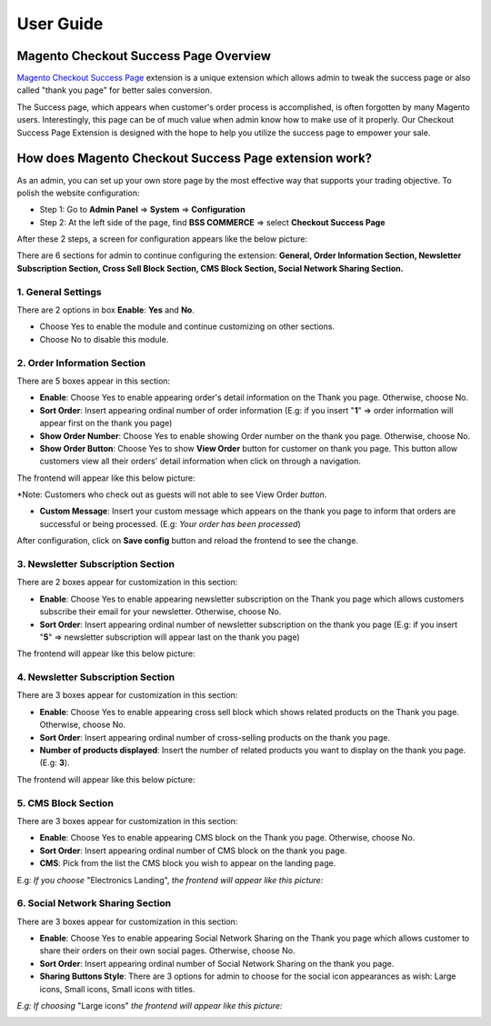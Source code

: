 User Guide
=============

.. role:: italic

.. role:: example

Magento Checkout Success Page Overview 
-----------------------------------------

`Magento Checkout Success Page <http://bsscommerce.com/magento-checkout-success-page.html>`_ extension is a unique extension which 
allows admin to tweak the success page or also called "thank you page" for better sales conversion.

The Success page, which appears when customer's order process is accomplished, is often forgotten by many Magento users. Interestingly, this page can be of 
much value when admin know how to make use of it properly. Our Checkout Success Page Extension is designed with the hope to help you utilize the success page 
to empower your sale.


How does Magento Checkout Success Page extension work? 
--------------------------------------------------------

As an admin, you can set up your own store page by the most effective way that supports your trading objective. To polish the website configuration:

* Step 1: Go to **Admin Panel** => **System** => **Configuration**

* Step 2:  At the left side of the page, find **BSS COMMERCE**  => select **Checkout Success Page** 

After these 2 steps, a screen for configuration appears like the below picture:

.. image:: images/checkout_success_page.jpg

There are 6 sections for admin to continue configuring the extension: **General, Order Information Section, Newsletter Subscription Section, 
Cross Sell Block Section, CMS Block Section, Social Network Sharing Section.**

1.	General Settings 
^^^^^^^^^^^^^^^^^^^^

.. image:: images/checkout_success_page1.jpg

There are 2 options in box **Enable**: **Yes** and **No**.

* Choose :italic:`Yes` to enable the module and continue customizing on other sections. 

* Choose :italic:`No` to disable this module.



2.	Order Information Section 
^^^^^^^^^^^^^^^^^^^^^^^^^^^^^

.. image:: images/checkout_success_page2.jpg

There are 5 boxes appear in this section:

* **Enable**: Choose :italic:`Yes` to enable appearing order's detail information on the Thank you page. Otherwise, choose :italic:`No`.

* **Sort Order**: Insert appearing ordinal number of :italic:`order information` (E.g: if you insert "**1**" => order information will appear first on the thank you page)

* **Show Order Number**: Choose :italic:`Yes` to enable showing :italic:`Order number` on the thank you page. Otherwise, choose :italic:`No`.

* **Show Order Button**: Choose :italic:`Yes` to show **View Order** button for customer on thank you page. This button allow customers view all their orders' detail information when click on through a navigation. 

The frontend will appear like this below picture:

.. image:: images/checkout_success_page2_1.jpg

:example:`*Note: Customers who check out as guests will not able to see` :italic:`View Order` *button*.

* **Custom Message**: Insert your custom message which appears on the thank you page to inform that orders are successful or being processed. (E.g: *Your order has been processed*)

After configuration, click on **Save config** button and reload the frontend to see the change.



3.	Newsletter Subscription Section 
^^^^^^^^^^^^^^^^^^^^^^^^^^^^^^^^^^^

.. image:: images/checkout_success_page3.jpg

There are 2 boxes appear for customization in this section:

* **Enable**: Choose :italic:`Yes` to enable appearing :italic:`newsletter subscription` on the Thank you page which allows customers subscribe their email for your newsletter. Otherwise, choose :italic:`No`.

* **Sort Order**: Insert appearing ordinal number of :italic:`newsletter subscription` on the thank you page (E.g: if you insert "**5**" => newsletter subscription will appear last on the thank you page)

The frontend will appear like this below picture:

.. image:: images/checkout_success_page3_1.jpg



4.	Newsletter Subscription Section
^^^^^^^^^^^^^^^^^^^^^^^^^^^^^^^^^^^

.. image:: images/checkout_success_page4.jpg

There are 3 boxes appear for customization in this section:

* **Enable**: Choose :italic:`Yes` to enable appearing :italic:`cross sell block` which shows related products on the Thank you page. Otherwise, choose :italic:`No`.

* **Sort Order**: Insert appearing ordinal number of :italic:`cross-selling products` on the thank you page.

* **Number of products displayed**: Insert the number of related products you want to display on the thank you page. (E.g: **3**). 

The frontend will appear like this below picture:

.. image:: images/checkout_success_page4_1.jpg


5.	CMS Block Section
^^^^^^^^^^^^^^^^^^^^^

.. image:: images/checkout_success_page5.jpg

There are 3 boxes appear for customization in this section:

* **Enable**: Choose :italic:`Yes` to enable appearing :italic:`CMS block` on the Thank you page. Otherwise, choose :italic:`No`.

* **Sort Order**: Insert appearing ordinal number of :italic:`CMS block` on the thank you page.

* **CMS**: Pick from the list the :italic:`CMS block` you wish to appear on the landing page.

E.g: *If you choose* :italic:`"Electronics Landing"`, *the frontend will appear like this picture:*

.. image:: images/checkout_success_page5_1.jpg



6.	Social Network Sharing Section
^^^^^^^^^^^^^^^^^^^^^^^^^^^^^^^^^^

.. image:: images/checkout_success_page6.jpg

There are 3 boxes appear for customization in this section:

* **Enable**: Choose :italic:`Yes` to enable appearing :italic:`Social Network Sharing` on the Thank you page which allows customer to share their orders on their own social pages. Otherwise, choose :italic:`No`.

* **Sort Order**: Insert appearing ordinal number of :italic:`Social Network Sharing` on the thank you page.

* **Sharing Buttons Style**: There are 3 options for admin to choose for the social icon appearances as wish: :italic:`Large icons, Small icons, Small icons with titles.`

*E.g: If choosing* :italic:`"Large icons"` *the frontend will appear like this picture:*

.. image:: images/checkout_success_page6_1.jpg




.. raw:: html

   <style>
		.italic {font-weight:bold; font-style:italic;}
		.example {font-style:italic;}
		p {text-align: justify;}
   </style>

